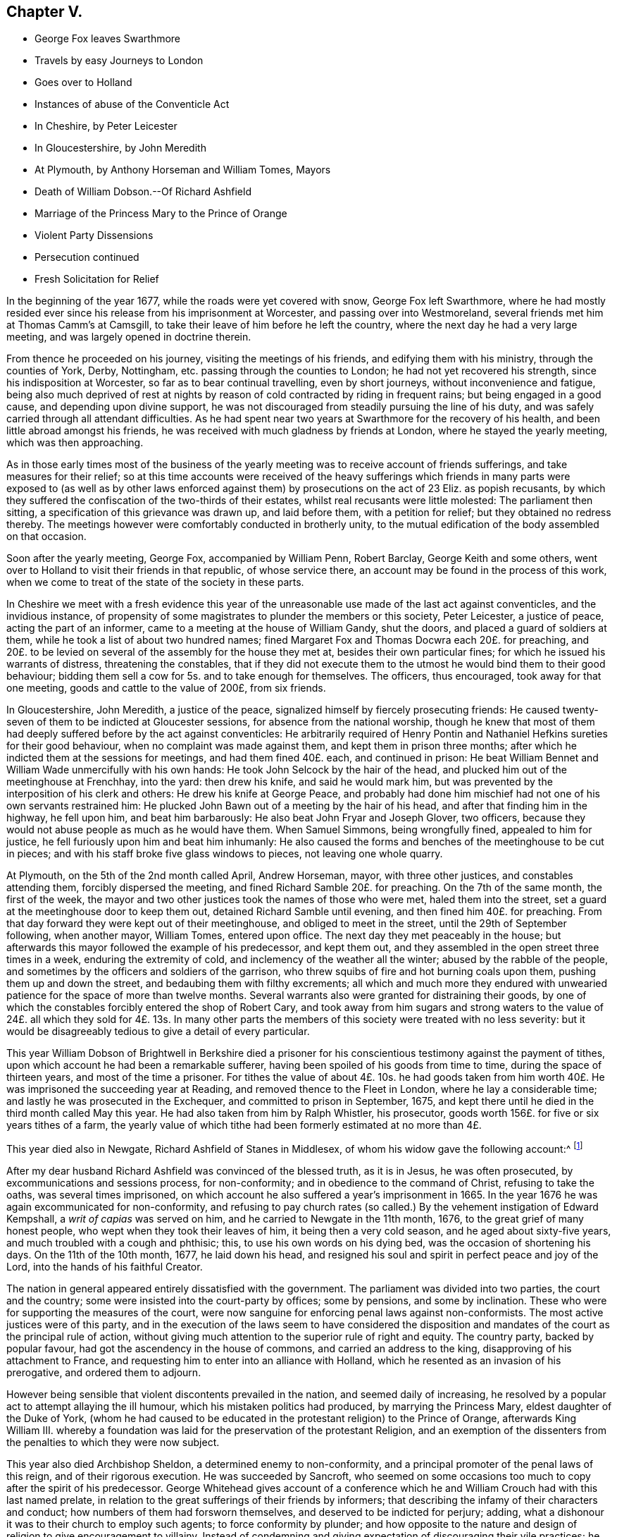 == Chapter V.

[.chapter-synopsis]
* George Fox leaves Swarthmore
* Travels by easy Journeys to London
* Goes over to Holland
* Instances of abuse of the Conventicle Act
* In Cheshire, by Peter Leicester
* In Gloucestershire, by John Meredith
* At Plymouth, by Anthony Horseman and William Tomes, Mayors
* Death of William Dobson.--Of Richard Ashfield
* Marriage of the Princess Mary to the Prince of Orange
* Violent Party Dissensions
* Persecution continued
* Fresh Solicitation for Relief

In the beginning of the year 1677, while the roads were yet covered with snow,
George Fox left Swarthmore,
where he had mostly resided ever since his release from his imprisonment at Worcester,
and passing over into Westmoreland, several friends met him at Thomas Camm`'s at Camsgill,
to take their leave of him before he left the country,
where the next day he had a very large meeting,
and was largely opened in doctrine therein.

From thence he proceeded on his journey, visiting the meetings of his friends,
and edifying them with his ministry, through the counties of York, Derby, Nottingham,
etc. passing through the counties to London; he had not yet recovered his strength,
since his indisposition at Worcester, so far as to bear continual travelling,
even by short journeys, without inconvenience and fatigue,
being also much deprived of rest at nights by reason
of cold contracted by riding in frequent rains;
but being engaged in a good cause, and depending upon divine support,
he was not discouraged from steadily pursuing the line of his duty,
and was safely carried through all attendant difficulties.
As he had spent near two years at Swarthmore for the recovery of his health,
and been little abroad amongst his friends,
he was received with much gladness by friends at London,
where he stayed the yearly meeting, which was then approaching.

As in those early times most of the business of the yearly
meeting was to receive account of friends sufferings,
and take measures for their relief;
so at this time accounts were received of the heavy sufferings
which friends in many parts were exposed to (as well as by other
laws enforced against them) by prosecutions on the act of 23 Eliz.
as popish recusants,
by which they suffered the confiscation of the two-thirds of their estates,
whilst real recusants were little molested: The parliament then sitting,
a specification of this grievance was drawn up, and laid before them,
with a petition for relief; but they obtained no redress thereby.
The meetings however were comfortably conducted in brotherly unity,
to the mutual edification of the body assembled on that occasion.

Soon after the yearly meeting, George Fox, accompanied by William Penn, Robert Barclay,
George Keith and some others,
went over to Holland to visit their friends in that republic, of whose service there,
an account may be found in the process of this work,
when we come to treat of the state of the society in these parts.

In Cheshire we meet with a fresh evidence this year of the
unreasonable use made of the last act against conventicles,
and the invidious instance,
of propensity of some magistrates to plunder the members or this society,
Peter Leicester, a justice of peace, acting the part of an informer,
came to a meeting at the house of William Gandy, shut the doors,
and placed a guard of soldiers at them, while he took a list of about two hundred names;
fined Margaret Fox and Thomas Docwra each 20£. for preaching,
and 20£. to be levied on several of the assembly for the house they met at,
besides their own particular fines; for which he issued his warrants of distress,
threatening the constables,
that if they did not execute them to the utmost he would bind them to their good behaviour;
bidding them sell a cow for 5s. and to take enough for themselves.
The officers, thus encouraged, took away for that one meeting,
goods and cattle to the value of 200£, from six friends.

In Gloucestershire, John Meredith, a justice of the peace,
signalized himself by fiercely prosecuting friends:
He caused twenty-seven of them to be indicted at Gloucester sessions,
for absence from the national worship,
though he knew that most of them had deeply suffered before by the act against conventicles:
He arbitrarily required of Henry Pontin and Nathaniel
Hefkins sureties for their good behaviour,
when no complaint was made against them, and kept them in prison three months;
after which he indicted them at the sessions for meetings, and had them fined 40£. each,
and continued in prison:
He beat William Bennet and William Wade unmercifully with his own hands:
He took John Selcock by the hair of the head,
and plucked him out of the meetinghouse at Frenchhay, into the yard:
then drew his knife, and said he would mark him,
but was prevented by the interposition of his clerk and others:
He drew his knife at George Peace,
and probably had done him mischief had not one of his own servants restrained him:
He plucked John Bawn out of a meeting by the hair of his head,
and after that finding him in the highway, he fell upon him, and beat him barbarously:
He also beat John Fryar and Joseph Glover, two officers,
because they would not abuse people as much as he would have them.
When Samuel Simmons, being wrongfully fined, appealed to him for justice,
he fell furiously upon him and beat him inhumanly:
He also caused the forms and benches of the meetinghouse to be cut in pieces;
and with his staff broke five glass windows to pieces, not leaving one whole quarry.

At Plymouth, on the 5th of the 2nd month called April, Andrew Horseman, mayor,
with three other justices, and constables attending them, forcibly dispersed the meeting,
and fined Richard Samble 20£. for preaching.
On the 7th of the same month, the first of the week,
the mayor and two other justices took the names of those who were met,
haled them into the street, set a guard at the meetinghouse door to keep them out,
detained Richard Samble until evening, and then fined him 40£. for preaching.
From that day forward they were kept out of their meetinghouse,
and obliged to meet in the street, until the 29th of September following,
when another mayor, William Tomes, entered upon office.
The next day they met peaceably in the house;
but afterwards this mayor followed the example of his predecessor, and kept them out,
and they assembled in the open street three times in a week,
enduring the extremity of cold, and inclemency of the weather all the winter;
abused by the rabble of the people,
and sometimes by the officers and soldiers of the garrison,
who threw squibs of fire and hot burning coals upon them,
pushing them up and down the street, and bedaubing them with filthy excrements;
all which and much more they endured with unwearied
patience for the space of more than twelve months.
Several warrants also were granted for distraining their goods,
by one of which the constables forcibly entered the shop of Robert Cary,
and took away from him sugars and strong waters to the value
of 24£. all which they sold for 4£. 13s. In many other parts
the members of this society were treated with no less severity:
but it would be disagreeably tedious to give a detail of every particular.

This year William Dobson of Brightwell in Berkshire died a prisoner
for his conscientious testimony against the payment of tithes,
upon which account he had been a remarkable sufferer,
having been spoiled of his goods from time to time, during the space of thirteen years,
and most of the time a prisoner.
For tithes the value of about 4£. 10s. he had goods taken from
him worth 40£. He was imprisoned the succeeding year at Reading,
and removed thence to the Fleet in London, where he lay a considerable time;
and lastly he was prosecuted in the Exchequer, and committed to prison in September,
1675, and kept there until he died in the third month called May this year.
He had also taken from him by Ralph Whistler, his prosecutor,
goods worth 156£. for five or six years tithes of a farm,
the yearly value of which tithe had been formerly estimated at no more than 4£.

This year died also in Newgate, Richard Ashfield of Stanes in Middlesex,
of whom his widow gave the following account:^
footnote:[[.book-title]#Besse#]

[.embedded-content-document.testimony]
--

After my dear husband Richard Ashfield was convinced of the blessed truth,
as it is in Jesus, he was often prosecuted, by excommunications and sessions process,
for non-conformity; and in obedience to the command of Christ,
refusing to take the oaths, was several times imprisoned,
on which account he also suffered a year`'s imprisonment in 1665.
In the year 1676 he was again excommunicated for non-conformity,
and refusing to pay church rates (so called.) By
the vehement instigation of Edward Kempshall,
a _writ of capias_ was served on him, and he carried to Newgate in the 11th month, 1676,
to the great grief of many honest people, who wept when they took their leaves of him,
it being then a very cold season, and he aged about sixty-five years,
and much troubled with a cough and phthisic; this, to use his own words on his dying bed,
was the occasion of shortening his days.
On the 11th of the 10th month, 1677, he laid down his head,
and resigned his soul and spirit in perfect peace and joy of the Lord,
into the hands of his faithful Creator.

--

The nation in general appeared entirely dissatisfied with the government.
The parliament was divided into two parties, the court and the country;
some were insisted into the court-party by offices; some by pensions,
and some by inclination.
These who were for supporting the measures of the court,
were now sanguine for enforcing penal laws against non-conformists.
The most active justices were of this party,
and in the execution of the laws seem to have considered the disposition
and mandates of the court as the principal rule of action,
without giving much attention to the superior rule of right and equity.
The country party, backed by popular favour,
had got the ascendency in the house of commons, and carried an address to the king,
disapproving of his attachment to France,
and requesting him to enter into an alliance with Holland,
which he resented as an invasion of his prerogative, and ordered them to adjourn.

However being sensible that violent discontents prevailed in the nation,
and seemed daily of increasing,
he resolved by a popular act to attempt allaying the ill humour,
which his mistaken politics had produced, by marrying the Princess Mary,
eldest daughter of the Duke of York,
(whom he had caused to be educated in the protestant religion) to the Prince of Orange,
afterwards King William III.
whereby a foundation was laid for the preservation of the protestant Religion,
and an exemption of the dissenters from the penalties to which they were now subject.

This year also died Archbishop Sheldon, a determined enemy to non-conformity,
and a principal promoter of the penal laws of this reign,
and of their rigorous execution.
He was succeeded by Sancroft,
who seemed on some occasions too much to copy after the spirit of his predecessor.
George Whitehead gives account of a conference which he
and William Crouch had with this last named prelate,
in relation to the great sufferings of their friends by informers;
that describing the infamy of their characters and conduct;
how numbers of them had forsworn themselves, and deserved to be indicted for perjury;
adding, what a dishonour it was to their church to employ such agents;
to force conformity by plunder;
and how opposite to the nature and design of religion to give encouragement to villainy.
Instead of condemning and giving expectation of discouraging their vile practices;
he seemed rather to apologize by his reply, which was,
that there must be some crooked timber used in building a ship.
Upon which George Whitehead aptly remarked, that the parallel was by no means just:
Crooked timber is most useful in building a ship;
but vicious characters are so far from being of use in building the church of Christ,
that they have no place there in.
What church is it (saith he) which is in danger (as the cry is) when it
wants such crooked timber as rapacious informers to support it?

Plenipotentiaries from the different states at war being
convened at Nimeguen this year to treat of a peace,
which after some time took place, Robert Barclay wrote an epistle to them in Latin,
containing an exhortation to promote the desirable end of their meeting,
and there with sent his apology in Latin,
to be delivered one to each of the said plenipotentiaries,
and one for each of their principals.

From this time to the end of the king`'s reign, party heats grew more and more violent;
plots real or fictitious prosecuted with acrimony by the opposite parties;
a spirit of intrigue and hostility influencing both court and country;
continual dissensions between the king and parliament, both struggling for power,
which both carried too far; furious sallies of rage and revenge,
to the almost entire extirpation of temper, sound judgment,
wisdom and justice private animosities and public confusion
deform the history of the latter years of this reign.
In the meantime the dissenters in general and friends in
particular felt the hand of persecution heavier than ever;
the penal laws being in full force,
and the execution of them in the hands of their inveterate enemies,
whose hatred was new edged by this temper of the times;
for although the society attached themselves to no particular party,
yet the parliaments taking their severe sufferings under deliberation,
especially those inflicted on them as popish recusants, and intending their relief,
was a sufficient reason to magistrates subservient to the court; as well as to the court,
bishops and clergy to consider them of the opposite side, and treat them accordingly.
